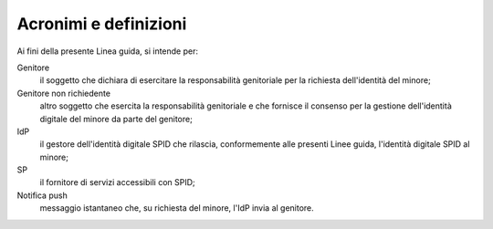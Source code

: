 Acronimi e definizioni
======================

Ai fini della presente Linea guida, si intende per:

Genitore
  il soggetto che dichiara di esercitare la responsabilità genitoriale per la
  richiesta dell'identità del minore;

Genitore non richiedente
  altro soggetto che esercita la responsabilità genitoriale e che fornisce il
  consenso per la gestione dell'identità digitale del minore da parte del
  genitore;

IdP
  il gestore dell'identità digitale SPID che rilascia, conformemente alle
  presenti Linee guida, l'identità digitale SPID al minore;

SP
  il fornitore di servizi accessibili con SPID;

Notifica push
  messaggio istantaneo che, su richiesta del minore, l'IdP invia al genitore.

.. forum_italia::
   :topic_id: 23775
   :scope: document
